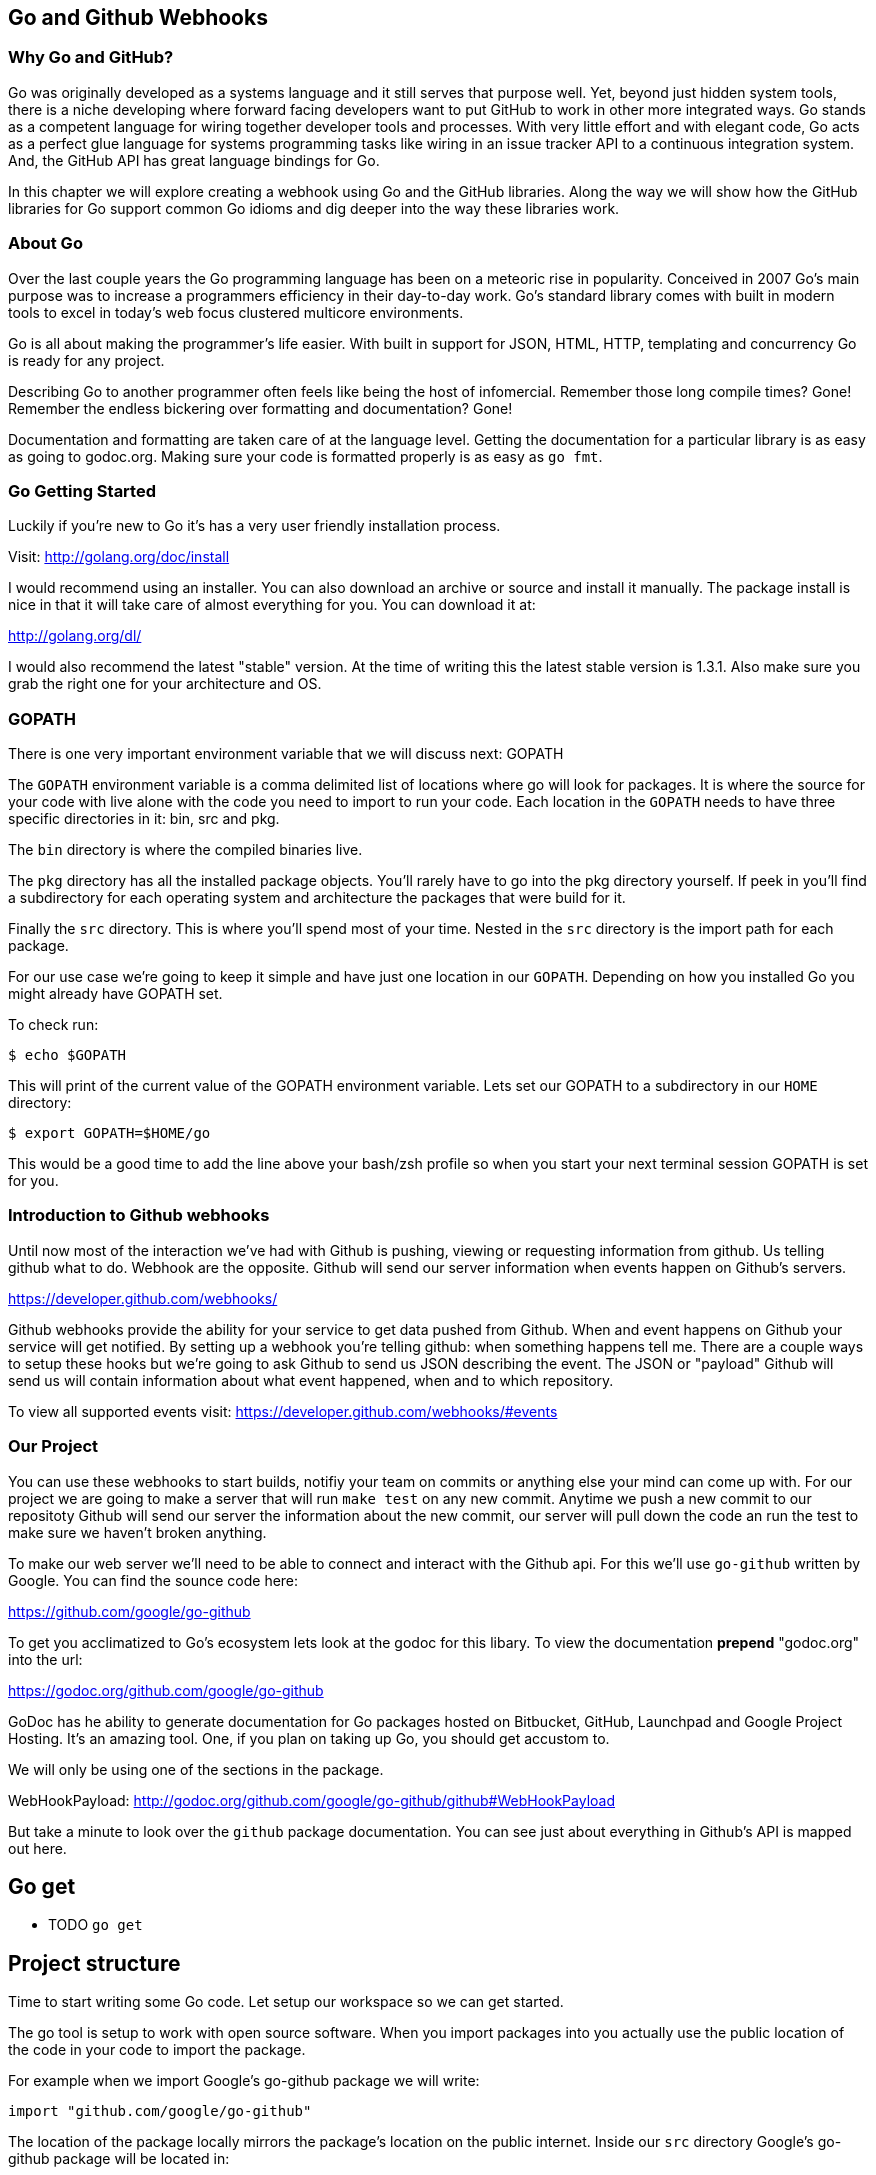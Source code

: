 == Go and Github Webhooks

=== Why Go and GitHub?

Go was originally developed as a systems language and it still serves
that purpose well. Yet, beyond just hidden system tools, there is a
niche developing where forward facing developers want to put GitHub to
work in other more integrated ways. Go stands as a competent language
for wiring together developer tools and processes. With very little
effort and with elegant code, Go acts as a perfect glue language for
systems programming tasks like wiring in an issue tracker API to a
continuous integration system. And, the GitHub API has great language
bindings for Go.

In this chapter we will explore creating a webhook using Go and the
GitHub libraries. Along the way we will show how the GitHub libraries
for Go support common Go idioms and dig deeper into the way these
libraries work.

=== About Go

Over the last couple years the Go programming language has been on a
meteoric rise in popularity. Conceived in 2007 Go's main purpose was
to increase a programmers efficiency in their day-to-day work. Go's
standard library comes with built in modern tools to excel in today's
web focus clustered multicore environments.

Go is all about making the programmer's life easier. With built in
support for JSON, HTML, HTTP, templating and concurrency Go is ready
for any project.

Describing Go to another programmer often feels like being the host of
infomercial. Remember those long compile times? Gone! Remember the
endless bickering over formatting and documentation? Gone!

Documentation and formatting are taken care of at the language level.
Getting the documentation for a particular library is as easy as going
to godoc.org. Making sure your code is formatted properly is as easy
as `go fmt`.

=== Go Getting Started

Luckily if you're new to Go it's has a very user friendly installation
process.

Visit: http://golang.org/doc/install

I would recommend using an installer. You can also download an archive
or source and install it manually. The package install is nice in that
it will take care of almost everything for you. You can download it
at:

http://golang.org/dl/

I would also recommend the latest "stable" version. At the time of
writing this the latest stable version is 1.3.1. Also make sure you
grab the right one for your architecture and OS.

=== GOPATH

There is one very important environment variable that we will discuss
next: GOPATH

The `GOPATH` environment variable is a comma delimited list of
locations where go will look for packages. It is where the source for
your code with live alone with the code you need to import to run your
code. Each location in the `GOPATH` needs to have three specific
directories in it: bin, src and pkg.

The `bin` directory is where the compiled binaries live.

The `pkg` directory has all the installed package objects. You'll
rarely have to go into the pkg directory yourself. If peek in you'll
find a subdirectory for each operating system and architecture the
packages that were build for it.

Finally the `src` directory. This is where you'll spend most of your
time. Nested in the `src` directory is the import path for each
package.

For our use case we're going to keep it simple and have just one
location in our `GOPATH`. Depending on how you installed Go you might
already have GOPATH set.

To check run:

[source,bash]
-----
$ echo $GOPATH
-----

This will print of the current value of the GOPATH environment
variable. Lets set our GOPATH to a subdirectory in our `HOME`
directory:

[source,bash]
-----
$ export GOPATH=$HOME/go
-----

This would be a good time to add the line above your bash/zsh profile
so when you start your next terminal session GOPATH is set for you.

=== Introduction to Github webhooks

Until now most of the interaction we've had with Github is pushing,
viewing or requesting information from github. Us telling github what
to do. Webhook are the opposite. Github will send our server
information when events happen on Github's servers.

https://developer.github.com/webhooks/

Github webhooks provide the ability for your service to get data
pushed from Github. When and event happens on Github your service will
get notified. By setting up a webhook you're telling github: when
something happens tell me. There are a couple ways to setup these
hooks but we're going to ask Github to send us JSON describing the
event. The JSON or "payload" Github will send us will contain
information about what event happened, when and to which repository.

To view all supported events visit:
https://developer.github.com/webhooks/#events

=== Our Project

You can use these webhooks to start builds, notifiy your team on
commits or anything else your mind can come up with. For our project
we are going to make a server that will run `make test` on any new
commit. Anytime we push a new commit to our repositoty Github will
send our server the information about the new commit, our
server will pull down the code an run the test to make sure we haven't
broken anything.

To make our web server we'll need to be able to connect and interact
with the Github api. For this we'll use `go-github` written by Google.
You can find the sounce code here:

https://github.com/google/go-github

To get you acclimatized to Go's ecosystem lets look at the godoc for
this libary. To view the documentation **prepend** "godoc.org" into
the url:

https://godoc.org/github.com/google/go-github

GoDoc has he ability to generate documentation for Go packages hosted
on Bitbucket, GitHub, Launchpad and Google Project Hosting. It's an
amazing tool. One, if you plan on taking up Go, you should get
accustom to.

We will only be using one of the sections in the package.

WebHookPayload: http://godoc.org/github.com/google/go-github/github#WebHookPayload

But take a minute to look over the `github` package documentation. You
can see just about everything in Github's API is mapped out here.

## Go get

** TODO `go get`

## Project structure

Time to start writing some Go code. Let setup our workspace so we can
get started.

The go tool is setup to work with open source software. When you
import packages into you actually use the public location of the
code in your code to import the package.

For example when we import Google's go-github package we will write:

```go
import "github.com/google/go-github"
```

The location of the package locally mirrors the package's location on
the public internet. Inside our `src` directory Google's go-github
package will be located in:


[source,bash]
-----
src/github.com/google/go-github
-----

As you can see go code's directory structure is intrinsically linked
to the public location of the code. Our project should do the same.
On Github create a new project call "gowebhooks". The URL for your
project should be 'http://github.com/{yourusername}/gowebhooks'.

[source,bash]
-----
src/github.com/jpoz/gowebhooks
-----

To create the directory we will run:

[source,bash]
-----
$ mkdir -p $GOPATH/src/github.com/{yourusername}/gowebhooks
-----

And move into our project directory:

[source,bash]
-----
$ cd $GOPATH/src/github.com/{yourusername}/gowebhooks
-----

Now lets talk about the structure of the files within our project
directory. We going to build a web server. The webserver will be able
to be run by an executable. The executable will be build with a package
we will import.

We will also have a 'public' directory to host static files such as the
output of our server running the test for a project.

Below is how we'll have our project structured:

[source]
-----
.
├── cmd
│   └── gowebhooks-server
│       └── gowebhooks.go
├── public
└── server.go
-----

To create the structure above run the following commands:

[source,bash]
-----
$ touch server.go
$ mkdir -p cmd/gowebhooks-server
$ mkdir -p public
$ touch cmd/gowebhooks-server/gowebhooks.go
-----

We could write our whole server in one file but then we would be
restricted to only using the 'main' package. We want to create an
executable and all executables need to be in the 'main' package.
Building our server and related code in its own package allows it to
have the ability to be imported into other projects. Maybe not totally
needed for this project but is a good practice.

Our executable will be pretty simple. Just a file to load in our
package and start it up.

cmd/gowebhooks-server/gowebhooks.go

[source,go]
-----
package main

import (
	"fmt"

	"github.com/{yourusername}/gowebhooks"
)

func main() {
	err := gowebhooks.StartServer()
	fmt.Println(err)
}
-----

[Warning]
Remember to replace '{yourusername}' with your username.

Our `server.go` file will have the code actually needed to startup our
server. To start lets make sure Go is installed properly and setup a
very simple webserver.

server.go

[source,go]
-----
package gowebhooks

import (
	"fmt"
	"net/http"
)

func StartServer() error {
	publicFileServer := http.FileServer(http.Dir("./public"))
	http.Handle("/", publicFileServer)

	fmt.Println("Listening on 4567")
	return http.ListenAndServe(":4567", nil)
}
-----

This server will host all the files in './public'. Lets add a hello
file for testing purposes.

[source,bash]
-----
$ echo 'Hello from Go!' > public/hello
-----

Lets run our project to make sure we've got everything working. In our project
directory lets run:

[source,bash]
-----
$ go run cmd/gowebhooks-server/gowebhooks.go
-----

Navigate your browser to http://localhost:4567/hello and you should
see a page greeting you.

## Receiving webhooks from Github

First step in receiving webhooks is turning them on at github.com.
Navigate to your gowebhooks repository on Github.

In the settings panel you'll find "Webhooks & Services". There you
should find a "Add Webhook" button. Click it and lets get started.

image::images/go-webhook.png[]

### Setting up a tunnel

To create our webhook we need to provide a "Payload URL". In this case
we're going to want github to send webhooks to our local computer.
Giving github "localhost" won't do us any good. Since we're not on the
same network as github's servers. We need a public address for our
local computer. To allow github to have connectivity to our local
computer we'll need to tunnel a public address to our local computer.

The Github documentation recommends "ngrok.com" for this task. Ngrok
runs a small daemon on our local machine that tunnels traffic back and
forth to a public address on their site. So any traffic that hits the
given unique address provided by ngrock will be proxied from ngrok.com
to our local machine. Visa versa, if we send anything to the daemon it
will be proxied to ngrok.com and sent by their servers.

To get ngrok install follow the instructions at
"https://ngrok.com/download". Or if you're a homebrew user:

[source, bash]
-----
brew install ngrok
-----

We want to proxy all traffic from port 80 (default http port) from
ngrok to our server's port locally, port 4567.

[NOTE]
Quick warning before we start up ngrok.
When we start ngrok port 4567 on our local machine will be accessible
to the **entire** internet. Sound a little scary but ngork gives us a
unique subdomain and we can always shutdown the daemon to close the
connection.

To start tunneling traffic run:

[source, bash]
-----
$ ngrok 4567
-----

You should see the tunnel starting up and tunnel status of "online".
Below that should be your unique ngrok url. The url should look
something like: http://1a2b3c4d.ngrok.com/hello

Leave ngrok running in a terminal window. In another terminal window
navigate back to your project directory and restart your server:

[source, bash]
-----
$ go run cmd/gowebhooks-server/gowebhooks.go
-----

Now navigate your browser to your unique ngrok url. You should see the
same page as when you connected to the sever locally.

### Setting the Payload URL

We can now tell Github where to send our webhooks. Go back to your
repository's "Add webhook" page and enter in your unique ngrok url
followed by `/webhook`. For me that's: `http://1a2b3c4d.ngrok.com/webhook`.

Make sure the content type is `application/json` and set the secret to
something you'll remember. Something like: "DangerZone". We'll just be
working with push events. So you can leave "Just the push event"
selected. Click "Add webhook" to save your settings.

image::images/go-webhook-payload-url.png[]

## Setting up our webhooks endpoint

We that Github has the ability to `POST` to us via the tunnel. Now we
need to decide what we want to do with the information Github gives us.

We will need to do a few things in our `webhookHandler`

1. Check what type of Event we're getting from Github.
2. Read the body of JSON in the request.
3. Parse the JSON into something Go can use.
4. Pass the parsed JSON on to something that can run the tests.

Below is the entire `server.go`. Notice it has some lines commented out.

Those lines will be explained later.

[source, go]
----
package gowebhooks

import (
	"encoding/json"
	"fmt"
	"io/ioutil"
	"net/http"

	"github.com/google/go-github/github"
)

func webhookHandler(w http.ResponseWriter, r *http.Request) {
	eventType := r.Header.Get("X-GitHub-Event")
	fmt.Printf("Received: %s event", eventType)

	if eventType != "push" {
		return
	}

	body, err := ioutil.ReadAll(r.Body)
	if err != nil {
		fmt.Println(err)
		return
	}

	payload := github.WebHookPayload{}
	json.Unmarshal(body, &payload)

  // TODO

	fmt.Fprintf(w, "OK")
}

func StartServer() error {
	publicFileServer := http.FileServer(http.Dir("./public"))
	http.Handle("/", publicFileServer)
	http.HandleFunc("/webhook", webhookHandler)

	fmt.Println("Listening on 4567")
	return http.ListenAndServe(":4567", nil)
}
----

### Key take aways for server.go

#### Handler arguments

In Go you can pass functions as arguments. In the `StartServer` function
we're passing the `webhookHandler` function as the second argument. We
can do this because the function conforms to the method signature defined
in `http.HandleFunc`.

If `webhookHandler` did not take a `http.ResponseWriter` as the first
argument and a `*http.Request` as the second argument we would get a
compilation error.

The `http.ResponseWriter` is used to respond and how `webhookHandler`
sends information back to Github. The ResponseWriter conforms to the
io.Writer interface. We'll go over interfaces a bit more later,
but conforming to the io.Writer interface basically means
`http.ResponseWriter` has a `Write(byte)` function.

We will use the Fprintf function in the 'fmt' package (which takes a
`io.Writer` as its first argument) to write back to Github.

The `http.Request` holds all the information Github posted over to us.

[NOTE]
For more information on the net/http package: http://golang.org/pkg/net/http/

#### io/ioutil

The `io/ioutil` package defines a bunch of helpful functions to deal
with files and other io objects. In `server.go` the package is used
to read the JSON body sent from Github so it can be parsed.

#### JSON parsing

JSON is built into the standard Go library via the `encoding/json`
package. To decode JSON you first declare what type of data you're
expecting. This is usually done by defining a struct with "tags" to
define the JSON the struct will be populated by.

The `github.com/google/github-go` package has already defined a struct
that can be populated by a webhook payload.

Look at the godoc for the WebHookPayload struct:

[soruce,go]
----
type WebHookPayload struct {
    After      *string         `json:"after,omitempty"`
    Before     *string         `json:"before,omitempty"`
    Commits    []WebHookCommit `json:"commits,omitempty"`
    Compare    *string         `json:"compare,omitempty"`
    Created    *bool           `json:"created,omitempty"`
    Deleted    *bool           `json:"deleted,omitempty"`
    Forced     *bool           `json:"forced,omitempty"`
    HeadCommit *WebHookCommit  `json:"head_commit,omitempty"`
    Pusher     *User           `json:"pusher,omitempty"`
    Ref        *string         `json:"ref,omitempty"`
    Repo       *Repository     `json:"repository,omitempty"`
}
----

https://godoc.org/github.com/google/go-github/github#WebHookPayload

Each field on the struct has a "struct tag" that maps the JSON key to
the field in the Go struct. For example the `Repo` field in the Go struct
will be populated with the `repository` key's value in the JSON. Each
tag also has `omitempty` which will omit the field if the value is
empty.

#### Type of Payload

You also need to check it what type of Event Github has sent us. This
information is held in the "X-GitHub-Event" header in the `Request` object.

The `http.Request` Header has a `Get` function to access header
values.

[source,go]
-----
eventHeader := r.Header.Get("X-GitHub-Event")
-----

## Defining GithubProject struct



[source, go]
----
package gowebhooks

import (
	"io/ioutil"
	"log"
	"os/exec"

	"github.com/google/go-github/github"
)

type GithubProject struct {
	payload github.WebHookPayload
}

func (gh GithubProject) Download() (tempDir string, err error) {
	tempDir, _ = ioutil.TempDir("/tmp", "gowebhooks")
	log.Printf("Downloading to %s", tempDir)

	giturl := *gh.payload.Repo.GitURL
	gitref := *gh.payload.HeadCommit.ID

	cloneCmd := exec.Command("git", "clone", giturl, tempDir)
	output, _, err := RunAndCaptureCmd(cloneCmd)

	// Print output of git clone
	log.Printf("%s\n", output)

  // If the command errored return err and exit from Download function
	if err != nil {
		return tempDir, err
	}

	checkoutCmd := exec.Command("git", "checkout", "-b", gitref, gitref)
	checkoutCmd.Dir = tempDir
	output, _, err = RunAndCaptureCmd(checkoutCmd)

	log.Printf("%s\n", output)
	return tempDir, err
}

func (gh GithubProject) Details() RemoteProjectDetails {
	return RemoteProjectDetails{
		*gh.payload.Repo.Name,
		*gh.payload.HeadCommit.ID,
		*gh.payload.HeadCommit.Message,
	}
}
----

== Makefile

Haven't heard of a Makefile? Don't worry, you've probably already used them and
had no idea. Ever type `make install` while going through a tutorial? Well that's
you running the "install" target with the Make utility.

Makefiles are simple in their structure.

* A target
* The dependencies of that target
* System command(s) to build that target

[source]
-----
target: dependencies
[tab] system command(s)
-----

For our project we're going to make two targets: run and test

The `run` target will startup our web server. We will also make this the first
target. This will make the `run` target the default, allowing us to just call
`make` to startup our server

The second target, `test`, will run our test suite.

Both the `run` and the `test` targets do not output files. This makes them both
phony targets. We need to make sure the Make utility know this. If we did not
mark them as phony targets and had a file named "run", our make task would never
be able to run.

[source,Makefile]
-----
.PHONY: run test
run:
	go run cmd/gowebhooks-server/main.go
test:
	go test
-----

[NOTE]
The space before each system command must be a **tab** characters. Make sure
your editor isn't turning tabs into spaces.

# THOUGHTS
* More comments in code?
* Level of Go knowledge?
* Less files? Larger files?


